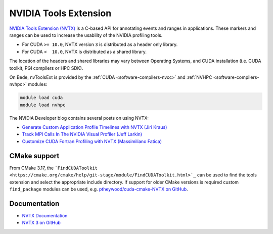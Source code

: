 .. _software-libraries-nvtoolsext:

NVIDIA Tools Extension
~~~~~~~~~~~~~~~~~~~~~~

`NVIDIA Tools Extension (NVTX) <https://docs.nvidia.com/gameworks/index.html#gameworkslibrary/nvtx/nvidia_tools_extension_library_nvtx.htm>`__ is a C-based API for annotating events and ranges in applications.
These markers and ranges can be used to increase the usability of the NVIDIA profiling tools.

* For CUDA ``>= 10.0``, NVTX version ``3`` is distributed as a header only library.
* For CUDA ``<  10.0``, NVTX is distributed as a shared library.

The location of the headers and shared libraries may vary between Operating Systems, and CUDA installation (i.e. CUDA toolkit, PGI compilers or HPC SDK).

On Bede, nvToolsExt is provided by the :ref:`CUDA <software-compilers-nvcc>` and :ref:`NVHPC <software-compilers-nvhpc>` modules:

.. code-block:: bash
    
   module load cuda
   module load nvhpc

The NVIDIA Developer blog contains several posts on using NVTX:

* `Generate Custom Application Profile Timelines with NVTX (Jiri Kraus) <https://developer.nvidia.com/blog/cuda-pro-tip-generate-custom-application-profile-timelines-nvtx/>`_
* `Track MPI Calls In The NVIDIA Visual Profiler (Jeff Larkin) <https://developer.nvidia.com/blog/gpu-pro-tip-track-mpi-calls-nvidia-visual-profiler/>`_
* `Customize CUDA Fortran Profiling with NVTX (Massimiliano Fatica) <https://developer.nvidia.com/blog/customize-cuda-fortran-profiling-nvtx/>`_


CMake support
^^^^^^^^^^^^^

From CMake 3.17, the ```FindCUDAToolkit <https://cmake.org/cmake/help/git-stage/module/FindCUDAToolkit.html>`_`` can be used to find the tools extension and select the appropriate include directory.
If support for older CMake versions is required custom ``find_package`` modules can be used, e.g. `ptheywood/cuda-cmake-NVTX on GitHub <https://github.com/ptheywood/cuda-cmake-nvtx>`_.


Documentation
^^^^^^^^^^^^^

* `NVTX Documentation <https://docs.nvidia.com/gameworks/index.html#gameworkslibrary/nvtx/nvidia_tools_extension_library_nvtx.htm>`_
* `NVTX 3 on GitHub <https://github.com/NVIDIA/NVTX>`_

